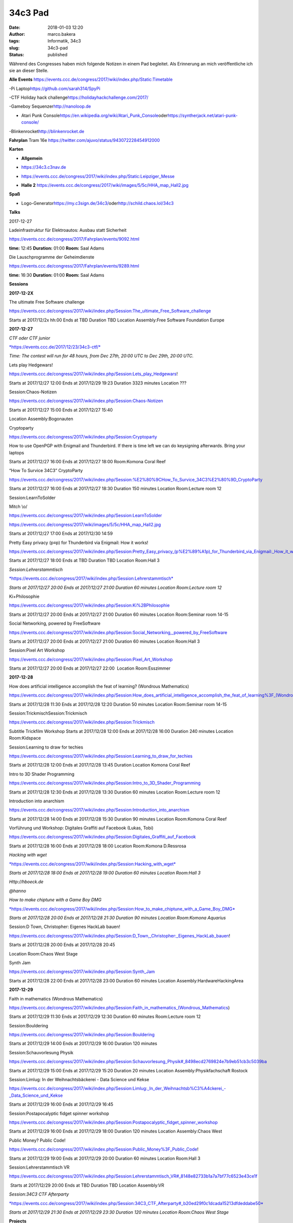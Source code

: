 34c3 Pad
########
:date: 2018-01-03 12:20
:author: marco.bakera
:tags: Informatik, 34c3
:slug: 34c3-pad
:status: published

Während des Congresses haben mich folgende Notizen in einem Pad
begleitet. Als Erinnerung an mich veröffentliche ich sie an dieser
Stelle.

.. raw:: html

   <div id="magicdomid2">

**Alle Events**
https://events.ccc.de/congress/2017/wiki/index.php/Static:Timetable

.. raw:: html

   </div>

.. raw:: html

   <div id="magicdomid3">

.. raw:: html

   </div>

.. raw:: html

   <div id="magicdomid4">

-Pi Laptop\ https://github.com/sarah314/SpyPi

.. raw:: html

   </div>

.. raw:: html

   <div id="magicdomid5">

-CTF Holiday hack challenge\ https://holidayhackchallenge.com/2017/

.. raw:: html

   </div>

.. raw:: html

   <div id="magicdomid6">

-Gameboy Sequenzer\ http://nanoloop.de

.. raw:: html

   </div>

.. raw:: html

   <div id="magicdomid7">

- Atari Punk Console\ https://en.wikipedia.org/wiki/Atari_Punk_Console\ oder\ https://syntherjack.net/atari-punk-console/

.. raw:: html

   </div>

.. raw:: html

   <div id="magicdomid8">

-Blinkenrocket\ http://blinkenrocket.de

.. raw:: html

   </div>

.. raw:: html

   <div id="magicdomid9">

.. raw:: html

   </div>

.. raw:: html

   <div id="magicdomid10">

**Fahrplan**\  Tram 16e
https://twitter.com/ajuvo/status/943072228454912000

.. raw:: html

   </div>

.. raw:: html

   <div id="magicdomid11">

.. raw:: html

   </div>

.. raw:: html

   <div id="magicdomid12">

**Karten**

.. raw:: html

   </div>

.. raw:: html

   <div id="magicdomid13">

-  **Allgemein**\  

.. raw:: html

   </div>

.. raw:: html

   <div id="magicdomid14">

-  https://34c3.c3nav.de

.. raw:: html

   </div>

.. raw:: html

   <div id="magicdomid15">

-  https://events.ccc.de/congress/2017/wiki/index.php/Static:Leipziger_Messe

.. raw:: html

   </div>

.. raw:: html

   <div id="magicdomid16">

-  **Halle 2**
   https://events.ccc.de/congress/2017/wiki/images/5/5c/HHA_map_Hall2.jpg

.. raw:: html

   </div>

.. raw:: html

   <div id="magicdomid17">

.. raw:: html

   </div>

.. raw:: html

   <div id="magicdomid18">

**Spaß**

.. raw:: html

   </div>

.. raw:: html

   <div id="magicdomid19">

-  Logo-Generator\ https://my.c3sign.de/34c3/\ 
   oder\ http://schild.chaos.lol/34c3

.. raw:: html

   </div>

.. raw:: html

   <div id="magicdomid20">

.. raw:: html

   </div>

.. raw:: html

   <div id="magicdomid21">

.. raw:: html

   </div>

.. raw:: html

   <div id="magicdomid22">

**Talks**

.. raw:: html

   </div>

.. raw:: html

   <div id="magicdomid23">

.. raw:: html

   </div>

.. raw:: html

   <div id="magicdomid24">

2017-12-27

.. raw:: html

   </div>

.. raw:: html

   <div id="magicdomid25">

.. raw:: html

   </div>

.. raw:: html

   <div id="magicdomid26">

Ladeinfrastruktur für Elektroautos: Ausbau statt Sicherheit

.. raw:: html

   </div>

.. raw:: html

   <div id="magicdomid27">

https://events.ccc.de/congress/2017/Fahrplan/events/9092.html

.. raw:: html

   </div>

.. raw:: html

   <div id="magicdomid28">

**time:** 12:45 **Duration:** 01:00 **Room:** Saal Adams

.. raw:: html

   </div>

.. raw:: html

   <div>

.. raw:: html

   </div>

.. raw:: html

   <div id="magicdomid30">

Die Lauschprogramme der Geheimdienste

.. raw:: html

   </div>

.. raw:: html

   <div id="magicdomid31">

https://events.ccc.de/congress/2017/Fahrplan/events/9289.html

.. raw:: html

   </div>

.. raw:: html

   <div id="magicdomid32">

**time:** 16:30 **Duration:** 01:00 **Room:** Saal Adams

.. raw:: html

   </div>

.. raw:: html

   <div>

.. raw:: html

   </div>

.. raw:: html

   <div id="magicdomid34">

**Sessions**

.. raw:: html

   </div>

.. raw:: html

   <div id="magicdomid35">

.. raw:: html

   </div>

.. raw:: html

   <div id="magicdomid36">

**2017-12-2X**

.. raw:: html

   </div>

.. raw:: html

   <div id="magicdomid37">

The ultimate Free Software challenge

.. raw:: html

   </div>

.. raw:: html

   <div id="magicdomid38">

https://events.ccc.de/congress/2017/wiki/index.php/Session:The_ultimate_Free_Software_challenge

.. raw:: html

   </div>

.. raw:: html

   <div id="magicdomid39">

Starts at 2017/12/2x hh:00 Ends at TBD Duration TBD Location
Assembly:Free Software Foundation Europe

.. raw:: html

   </div>

.. raw:: html

   <div id="magicdomid40">

.. raw:: html

   </div>

.. raw:: html

   <div id="magicdomid41">

**2017-12-27**

.. raw:: html

   </div>

.. raw:: html

   <div id="magicdomid42">

.. raw:: html

   </div>

.. raw:: html

   <div id="magicdomid43">

*CTF oder CTF junior*

.. raw:: html

   </div>

.. raw:: html

   <div id="magicdomid44">

`*https://events.ccc.de/2017/12/23/34c3-ctf/* <https://events.ccc.de/2017/12/23/34c3-ctf/>`__

.. raw:: html

   </div>

.. raw:: html

   <div id="magicdomid45">

*Time: The contest will run for 48 hours, from Dec 27th, 20:00 UTC to
Dec 29th, 20:00 UTC.*

.. raw:: html

   </div>

.. raw:: html

   <div>

.. raw:: html

   </div>

.. raw:: html

   <div id="magicdomid47">

Lets play Hedgewars!

.. raw:: html

   </div>

.. raw:: html

   <div id="magicdomid48">

https://events.ccc.de/congress/2017/wiki/index.php/Session:Lets_play_Hedgewars!

.. raw:: html

   </div>

.. raw:: html

   <div id="magicdomid49">

Starts at 2017/12/27 12:00 Ends at 2017/12/29 19:23 Duration 3323
minutes Location ???

.. raw:: html

   </div>

.. raw:: html

   <div id="magicdomid50">

.. raw:: html

   </div>

.. raw:: html

   <div id="magicdomid51">

Session:Chaos-Notizen

.. raw:: html

   </div>

.. raw:: html

   <div id="magicdomid52">

https://events.ccc.de/congress/2017/wiki/index.php/Session:Chaos-Notizen

.. raw:: html

   </div>

.. raw:: html

   <div id="magicdomid53">

Starts at 2017/12/27 15:00 Ends at 2017/12/27 15:40

.. raw:: html

   </div>

.. raw:: html

   <div id="magicdomid54">

Location Assembly:Bogonauten

.. raw:: html

   </div>

.. raw:: html

   <div id="magicdomid55">

.. raw:: html

   </div>

.. raw:: html

   <div id="magicdomid56">

Cryptoparty

.. raw:: html

   </div>

.. raw:: html

   <div id="magicdomid57">

https://events.ccc.de/congress/2017/wiki/index.php/Session:Cryptoparty

.. raw:: html

   </div>

.. raw:: html

   <div id="magicdomid58">

How to use OpenPGP with Enigmail and Thunderbird. If there is time left
we can do keysigning afterwards. Bring your laptops

.. raw:: html

   </div>

.. raw:: html

   <div id="magicdomid59">

Starts at 2017/12/27 16:00 Ends at 2017/12/27 18:00 Room:Komona Coral
Reef

.. raw:: html

   </div>

.. raw:: html

   <div id="magicdomid60">

.. raw:: html

   </div>

.. raw:: html

   <div id="magicdomid61">

“How To Survice 34C3” CryptoParty

.. raw:: html

   </div>

.. raw:: html

   <div id="magicdomid62">

https://events.ccc.de/congress/2017/wiki/index.php/Session:%E2%80%9CHow_To_Survice_34C3%E2%80%9D_CryptoParty

.. raw:: html

   </div>

.. raw:: html

   <div id="magicdomid63">

Starts at 2017/12/27 16:00 Ends at 2017/12/27 18:30 Duration 150 minutes
Location Room:Lecture room 12

.. raw:: html

   </div>

.. raw:: html

   <div id="magicdomid64">

.. raw:: html

   </div>

.. raw:: html

   <div id="magicdomid65">

Session:LearnToSolder

.. raw:: html

   </div>

.. raw:: html

   <div id="magicdomid66">

Mitch \\o/

.. raw:: html

   </div>

.. raw:: html

   <div id="magicdomid67">

https://events.ccc.de/congress/2017/wiki/index.php/Session:LearnToSolder

.. raw:: html

   </div>

.. raw:: html

   <div id="magicdomid68">

https://events.ccc.de/congress/2017/wiki/images/5/5c/HHA_map_Hall2.jpg

.. raw:: html

   </div>

.. raw:: html

   <div id="magicdomid69">

Starts at 2017/12/27 17:00 Ends at 2017/12/30 14:59

.. raw:: html

   </div>

.. raw:: html

   <div id="magicdomid70">

.. raw:: html

   </div>

.. raw:: html

   <div id="magicdomid71">

Pretty Easy privacy (p≡p) for Thunderbird via Enigmail: How it works!

.. raw:: html

   </div>

.. raw:: html

   <div id="magicdomid72">

https://events.ccc.de/congress/2017/wiki/index.php/Session:Pretty_Easy_privacy_(p%E2%89%A1p)_for_Thunderbird_via_Enigmail:_How_it_works!

.. raw:: html

   </div>

.. raw:: html

   <div id="magicdomid73">

Starts at 2017/12/27 18:00 Ends at TBD Duration TBD Location Room:Hall 3

.. raw:: html

   </div>

.. raw:: html

   <div id="magicdomid74">

.. raw:: html

   </div>

.. raw:: html

   <div id="magicdomid75">

*Session:Lehrerstammtisch*

.. raw:: html

   </div>

.. raw:: html

   <div id="magicdomid76">

`*https://events.ccc.de/congress/2017/wiki/index.php/Session:Lehrerstammtisch* <https://events.ccc.de/congress/2017/wiki/index.php/Session:Lehrerstammtisch>`__

.. raw:: html

   </div>

.. raw:: html

   <div id="magicdomid77">

*Starts at 2017/12/27 20:00 Ends at 2017/12/27 21:00 Duration 60 minutes
Location Room:Lecture room 12*

.. raw:: html

   </div>

.. raw:: html

   <div id="magicdomid78">

.. raw:: html

   </div>

.. raw:: html

   <div id="magicdomid79">

Ki+Philosophie

.. raw:: html

   </div>

.. raw:: html

   <div id="magicdomid80">

https://events.ccc.de/congress/2017/wiki/index.php/Session:Ki%2BPhilosophie

.. raw:: html

   </div>

.. raw:: html

   <div id="magicdomid81">

Starts at 2017/12/27 20:00 Ends at 2017/12/27 21:00 Duration 60 minutes
Location Room:Seminar room 14-15

.. raw:: html

   </div>

.. raw:: html

   <div id="magicdomid82">

.. raw:: html

   </div>

.. raw:: html

   <div id="magicdomid83">

Social Networking, powered by FreeSoftware

.. raw:: html

   </div>

.. raw:: html

   <div id="magicdomid84">

https://events.ccc.de/congress/2017/wiki/index.php/Session:Social_Networking,_powered_by_FreeSoftware

.. raw:: html

   </div>

.. raw:: html

   <div id="magicdomid85">

Starts at 2017/12/27 20:00 Ends at 2017/12/27 21:00 Duration 60 minutes
Location Room:Hall 3

.. raw:: html

   </div>

.. raw:: html

   <div id="magicdomid86">

.. raw:: html

   </div>

.. raw:: html

   <div id="magicdomid87">

Session:Pixel Art Workshop

.. raw:: html

   </div>

.. raw:: html

   <div id="magicdomid88">

https://events.ccc.de/congress/2017/wiki/index.php/Session:Pixel_Art_Workshop

.. raw:: html

   </div>

.. raw:: html

   <div id="magicdomid89">

Starts at 2017/12/27 20:00 Ends at 2017/12/27 22:00  Location
Room:Esszimmer

.. raw:: html

   </div>

.. raw:: html

   <div id="magicdomid90">

.. raw:: html

   </div>

.. raw:: html

   <div id="magicdomid91">

**2017-12-28**

.. raw:: html

   </div>

.. raw:: html

   <div id="magicdomid92">

.. raw:: html

   </div>

.. raw:: html

   <div id="magicdomid93">

How does artificial intelligence accomplish the feat of learning?
(Wondrous Mathematics)

.. raw:: html

   </div>

.. raw:: html

   <div id="magicdomid94">

https://events.ccc.de/congress/2017/wiki/index.php/Session:How_does_artificial_intelligence_accomplish_the_feat_of_learning%3F_(Wondrous_Mathematics)

.. raw:: html

   </div>

.. raw:: html

   <div id="magicdomid95">

Starts at 2017/12/28 11:30 Ends at 2017/12/28 12:20 Duration 50 minutes
Location Room:Seminar room 14-15

.. raw:: html

   </div>

.. raw:: html

   <div id="magicdomid96">

.. raw:: html

   </div>

.. raw:: html

   <div id="magicdomid97">

Session:TrickmischSession:Trickmisch

.. raw:: html

   </div>

.. raw:: html

   <div id="magicdomid98">

https://events.ccc.de/congress/2017/wiki/index.php/Session:Trickmisch

.. raw:: html

   </div>

.. raw:: html

   <div id="magicdomid99">

Subtitle Trickfilm Workshop Starts at 2017/12/28 12:00 Ends at
2017/12/28 16:00 Duration 240 minutes Location Room:Kidspace

.. raw:: html

   </div>

.. raw:: html

   <div id="magicdomid100">

.. raw:: html

   </div>

.. raw:: html

   <div id="magicdomid101">

Session:Learning to draw for techies

.. raw:: html

   </div>

.. raw:: html

   <div id="magicdomid102">

https://events.ccc.de/congress/2017/wiki/index.php/Session:Learning_to_draw_for_techies

.. raw:: html

   </div>

.. raw:: html

   <div id="magicdomid103">

Starts at 2017/12/28 12:00 Ends at 2017/12/28 13:45 Duration Location
Komona Coral Reef

.. raw:: html

   </div>

.. raw:: html

   <div id="magicdomid104">

.. raw:: html

   </div>

.. raw:: html

   <div id="magicdomid105">

Intro to 3D Shader Programming

.. raw:: html

   </div>

.. raw:: html

   <div id="magicdomid106">

https://events.ccc.de/congress/2017/wiki/index.php/Session:Intro_to_3D_Shader_Programming

.. raw:: html

   </div>

.. raw:: html

   <div id="magicdomid107">

Starts at 2017/12/28 12:30 Ends at 2017/12/28 13:30 Duration 60 minutes
Location Room:Lecture room 12

.. raw:: html

   </div>

.. raw:: html

   <div id="magicdomid108">

.. raw:: html

   </div>

.. raw:: html

   <div id="magicdomid109">

Introduction into anarchism

.. raw:: html

   </div>

.. raw:: html

   <div id="magicdomid110">

https://events.ccc.de/congress/2017/wiki/index.php/Session:Introduction_into_anarchism

.. raw:: html

   </div>

.. raw:: html

   <div id="magicdomid111">

Starts at 2017/12/28 14:00 Ends at 2017/12/28 15:30 Duration 90 minutes
Location Room:Komona Coral Reef

.. raw:: html

   </div>

.. raw:: html

   <div id="magicdomid112">

.. raw:: html

   </div>

.. raw:: html

   <div id="magicdomid113">

Vorführung und Workshop: Digitales Graffiti auf Facebook (Lukas, Tobi)

.. raw:: html

   </div>

.. raw:: html

   <div id="magicdomid114">

https://events.ccc.de/congress/2017/wiki/index.php/Session:Digitales_Graffiti_auf_Facebook

.. raw:: html

   </div>

.. raw:: html

   <div id="magicdomid115">

Starts at 2017/12/28 16:00 Ends at 2017/12/28 18:00 Location Room:Komona
D.Ressrosa

.. raw:: html

   </div>

.. raw:: html

   <div id="magicdomid116">

.. raw:: html

   </div>

.. raw:: html

   <div id="magicdomid117">

*Hacking with wget*

.. raw:: html

   </div>

.. raw:: html

   <div id="magicdomid118">

`*https://events.ccc.de/congress/2017/wiki/index.php/Session:Hacking\_with\_wget* <https://events.ccc.de/congress/2017/wiki/index.php/Session:Hacking_with_wget>`__

.. raw:: html

   </div>

.. raw:: html

   <div id="magicdomid119">

*Starts at 2017/12/28 18:00 Ends at 2017/12/28 19:00 Duration 60 minutes
Location Room:Hall 3*

.. raw:: html

   </div>

.. raw:: html

   <div id="magicdomid120">

*Http://hboeck.de*

.. raw:: html

   </div>

.. raw:: html

   <div id="magicdomid121">

*@hanno*

.. raw:: html

   </div>

.. raw:: html

   <div id="magicdomid122">

.. raw:: html

   </div>

.. raw:: html

   <div id="magicdomid123">

*How to make chiptune with a Game Boy DMG*

.. raw:: html

   </div>

.. raw:: html

   <div id="magicdomid124">

`*https://events.ccc.de/congress/2017/wiki/index.php/Session:How\_to\_make\_chiptune\_with\_a\_Game\_Boy\_DMG* <https://events.ccc.de/congress/2017/wiki/index.php/Session:How_to_make_chiptune_with_a_Game_Boy_DMG>`__

.. raw:: html

   </div>

.. raw:: html

   <div id="magicdomid125">

*Starts at 2017/12/28 20:00 Ends at 2017/12/28 21:30 Duration 90 minutes
Location Room:Komona Aquarius*

.. raw:: html

   </div>

.. raw:: html

   <div id="magicdomid126">

.. raw:: html

   </div>

.. raw:: html

   <div id="magicdomid127">

Session:D Town, Christopher: Eigenes HackLab bauen!

.. raw:: html

   </div>

.. raw:: html

   <div id="magicdomid128">

https://events.ccc.de/congress/2017/wiki/index.php/Session:D_Town,_Christopher:_Eigenes_HackLab_bauen!

.. raw:: html

   </div>

.. raw:: html

   <div id="magicdomid129">

Starts at 2017/12/28 20:00 Ends at 2017/12/28 20:45

.. raw:: html

   </div>

.. raw:: html

   <div id="magicdomid130">

Location Room:Chaos West Stage

.. raw:: html

   </div>

.. raw:: html

   <div id="magicdomid131">

.. raw:: html

   </div>

.. raw:: html

   <div id="magicdomid132">

Synth Jam

.. raw:: html

   </div>

.. raw:: html

   <div id="magicdomid133">

https://events.ccc.de/congress/2017/wiki/index.php/Session:Synth_Jam

.. raw:: html

   </div>

.. raw:: html

   <div id="magicdomid134">

Starts at 2017/12/28 22:00 Ends at 2017/12/28 23:00 Duration 60 minutes
Location Assembly:HardwareHackingArea

.. raw:: html

   </div>

.. raw:: html

   <div id="magicdomid135">

.. raw:: html

   </div>

.. raw:: html

   <div id="magicdomid136">

**2017-12-29**

.. raw:: html

   </div>

.. raw:: html

   <div id="magicdomid137">

.. raw:: html

   </div>

.. raw:: html

   <div id="magicdomid138">

Faith in mathematics (Wondrous Mathematics)

.. raw:: html

   </div>

.. raw:: html

   <div id="magicdomid139">

https://events.ccc.de/congress/2017/wiki/index.php/Session:Faith_in_mathematics_(Wondrous_Mathematics)

.. raw:: html

   </div>

.. raw:: html

   <div id="magicdomid140">

Starts at 2017/12/29 11:30 Ends at 2017/12/29 12:30 Duration 60 minutes
Room:Lecture room 12

.. raw:: html

   </div>

.. raw:: html

   <div id="magicdomid141">

.. raw:: html

   </div>

.. raw:: html

   <div id="magicdomid142">

Session:Bouldering

.. raw:: html

   </div>

.. raw:: html

   <div id="magicdomid143">

https://events.ccc.de/congress/2017/wiki/index.php/Session:Bouldering

.. raw:: html

   </div>

.. raw:: html

   <div id="magicdomid144">

Starts at 2017/12/29 14:00 Ends at 2017/12/29 16:00 Duration 120 minutes

.. raw:: html

   </div>

.. raw:: html

   <div id="magicdomid145">

.. raw:: html

   </div>

.. raw:: html

   <div id="magicdomid146">

Session:Schauvorlesung Physik

.. raw:: html

   </div>

.. raw:: html

   <div id="magicdomid147">

https://events.ccc.de/congress/2017/wiki/index.php/Session:Schauvorlesung_Physik#_8498ecd2769824e7b9eb51cb3c5039ba

.. raw:: html

   </div>

.. raw:: html

   <div id="magicdomid148">

Starts at 2017/12/29 15:00 Ends at 2017/12/29 15:20 Duration 20 minutes
Location Assembly:Physikfachschaft Rostock

.. raw:: html

   </div>

.. raw:: html

   <div id="magicdomid149">

.. raw:: html

   </div>

.. raw:: html

   <div id="magicdomid150">

Session:Limlug: In der Weihnachtsbäckerei - Data Science und Kekse

.. raw:: html

   </div>

.. raw:: html

   <div id="magicdomid151">

https://events.ccc.de/congress/2017/wiki/index.php/Session:Limlug:_In_der_Weihnachtsb%C3%A4ckerei_-_Data_Science_und_Kekse

.. raw:: html

   </div>

.. raw:: html

   <div id="magicdomid152">

Starts at 2017/12/29 16:00 Ends at 2017/12/29 16:45

.. raw:: html

   </div>

.. raw:: html

   <div id="magicdomid153">

.. raw:: html

   </div>

.. raw:: html

   <div id="magicdomid154">

Session:Postapocalyptic fidget spinner workshop

.. raw:: html

   </div>

.. raw:: html

   <div id="magicdomid155">

https://events.ccc.de/congress/2017/wiki/index.php/Session:Postapocalyptic_fidget_spinner_workshop

.. raw:: html

   </div>

.. raw:: html

   <div id="magicdomid156">

Starts at 2017/12/29 16:00 Ends at 2017/12/29 18:00 Duration 120 minutes
Location Assembly:Chaos West

.. raw:: html

   </div>

.. raw:: html

   <div id="magicdomid157">

.. raw:: html

   </div>

.. raw:: html

   <div id="magicdomid158">

Public Money? Public Code!

.. raw:: html

   </div>

.. raw:: html

   <div id="magicdomid159">

https://events.ccc.de/congress/2017/wiki/index.php/Session:Public_Money%3F_Public_Code!

.. raw:: html

   </div>

.. raw:: html

   <div id="magicdomid160">

Starts at 2017/12/29 19:00 Ends at 2017/12/29 20:00 Duration 60 minutes
Location Room:Hall 3

.. raw:: html

   </div>

.. raw:: html

   <div id="magicdomid161">

.. raw:: html

   </div>

.. raw:: html

   <div id="magicdomid162">

Session:Lehrerstammtisch VR

.. raw:: html

   </div>

.. raw:: html

   <div id="magicdomid163">

https://events.ccc.de/congress/2017/wiki/index.php/Session:Lehrerstammtisch_VR#_8148e82733b1a7a7bf77c6523e43ce1f

.. raw:: html

   </div>

.. raw:: html

   <div id="magicdomid164">

 Starts at 2017/12/29 20:00 Ends at TBD Duration TBD Location
Assembly:VR

.. raw:: html

   </div>

.. raw:: html

   <div id="magicdomid165">

.. raw:: html

   </div>

.. raw:: html

   <div id="magicdomid166">

*Session:34C3 CTF Afterparty*

.. raw:: html

   </div>

.. raw:: html

   <div id="magicdomid167">

`*https://events.ccc.de/congress/2017/wiki/index.php/Session:34C3\_CTF\_Afterparty#\_b20ed29f0c1dcada15213dfdeddabe50* <https://events.ccc.de/congress/2017/wiki/index.php/Session:34C3_CTF_Afterparty#_b20ed29f0c1dcada15213dfdeddabe50>`__

.. raw:: html

   </div>

.. raw:: html

   <div id="magicdomid168">

*Starts at 2017/12/29 21:30 Ends at 2017/12/29 23:30 Duration 120
minutes Location Room:Chaos West Stage*

.. raw:: html

   </div>

.. raw:: html

   <div id="magicdomid169">

.. raw:: html

   </div>

.. raw:: html

   <div id="magicdomid170">

.. raw:: html

   </div>

.. raw:: html

   <div id="magicdomid171">

.. raw:: html

   </div>

.. raw:: html

   <div id="magicdomid172">

**Projects**

.. raw:: html

   </div>

.. raw:: html

   <div id="magicdomid173">

.. raw:: html

   </div>

.. raw:: html

   <div id="magicdomid174">

Projects:Bildschirmtext

.. raw:: html

   </div>

.. raw:: html

   <div id="magicdomid175">

https://events.ccc.de/congress/2017/wiki/index.php/Projects:Bildschirmtext

.. raw:: html

   </div>

.. raw:: html

   <div id="magicdomid176">

Located at assembly Assembly:Weisswurscht.is

.. raw:: html

   </div>

.. raw:: html

   <div id="magicdomid177">

.. raw:: html

   </div>

.. raw:: html

   <div id="magicdomid178">

Projects:Xilwatch

.. raw:: html

   </div>

.. raw:: html

   <div id="magicdomid179">

https://events.ccc.de/congress/2017/wiki/index.php/Projects:Xilwatch

.. raw:: html

   </div>

.. raw:: html

   <div id="magicdomid180">

.. raw:: html

   </div>

.. raw:: html

   <div id="magicdomid181">

Projects:TEX Certificates

.. raw:: html

   </div>

.. raw:: html

   <div id="magicdomid182">

https://events.ccc.de/congress/2017/wiki/index.php/Projects:TEX_Certificates

.. raw:: html

   </div>

.. raw:: html

   <div id="magicdomid183">

.. raw:: html

   </div>

.. raw:: html

   <div id="magicdomid184">

Projects:Einmal mit Profis!

.. raw:: html

   </div>

.. raw:: html

   <div id="magicdomid185">

https://events.ccc.de/congress/2017/wiki/index.php/Projects:Einmal_mit_Profis!

.. raw:: html

   </div>

.. raw:: html

   <div id="magicdomid186">

.. raw:: html

   </div>

.. raw:: html

   <div id="magicdomid187">

.. raw:: html

   </div>
